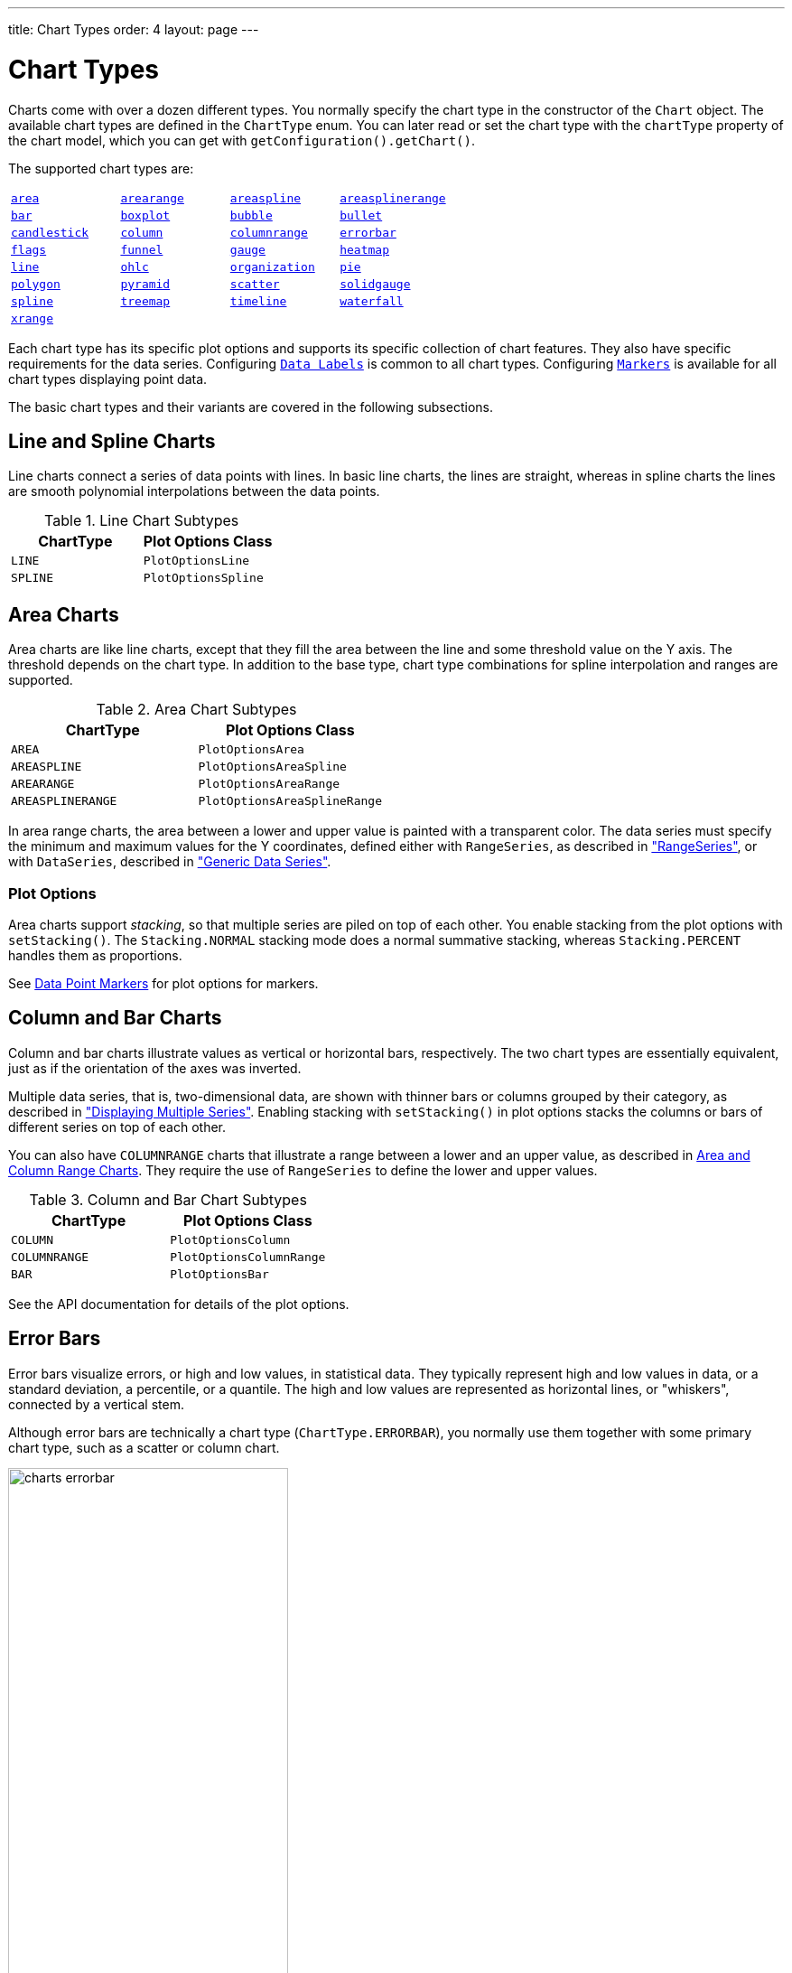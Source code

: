 ---
title: Chart Types
order: 4
layout: page
---

[[charts.charttypes]]
= Chart Types

Charts come with over a dozen different types.
You normally specify the chart type in the constructor of the [classname]`Chart` object.
The available chart types are defined in the [classname]`ChartType` enum.
You can later read or set the chart type with the [literal]`++chartType++` property of the chart model, which you can get with [methodname]`getConfiguration().getChart()`.

The supported chart types are:

|===
|   <<charts.charttypes.area, `area`>> |   <<charts.charttypes.rangecharts, `arearange`>> |   <<charts.charttypes.area, `areaspline`>> |   <<charts.charttypes.rangecharts, `areasplinerange`>>
|   <<charts.charttypes.columnbar, `bar`>>
|   <<charts.charttypes.boxplot, `boxplot`>>
|   <<charts.charttypes.bubble, `bubble`>>
|   <<charts.charttypes.bullet, `bullet`>>
|   <<charts.charttypes.ohlc, `candlestick`>>
|   <<charts.charttypes.columnbar, `column`>>
|   <<charts.charttypes.rangecharts, `columnrange`>>
|   <<charts.charttypes.errorbar, `errorbar`>>
|   <<charts.charttypes.flags, `flags`>>
|   <<charts.charttypes.funnel, `funnel`>>
|   <<charts.charttypes.gauge, `gauge`>>
|   <<charts.charttypes.heatmap, `heatmap`>>
|   <<charts.charttypes.line, `line`>>
|   <<charts.charttypes.ohlc, `ohlc`>>
|   <<charts.charttypes.organization, `organization`>>
|   <<charts.charttypes.pie, `pie`>>
|   <<charts.charttypes.polygon, `polygon`>>
|   <<charts.charttypes.funnel, `pyramid`>>
|   <<charts.charttypes.scatter, `scatter`>>
|   <<charts.charttypes.solidgauge, `solidgauge`>>
|   <<charts.charttypes.line, `spline`>>
|   <<charts.charttypes.treemap, `treemap`>>
|   <<charts.charttypes.timeline, `timeline`>>
|   <<charts.charttypes.waterfall, `waterfall`>>
|   <<charts.charttypes.xrange, `xrange`>>
|
|
|
|===

Each chart type has its specific plot options and supports its specific collection of chart features.
They also have specific requirements for the data series.
Configuring <<charts.charttypes.datalabels, `Data Labels`>> is common to all chart types.
Configuring <<charts.charttypes.markers, `Markers`>> is available for all chart types displaying point data.

The basic chart types and their variants are covered in the following subsections.

[[charts.charttypes.line]]
== Line and Spline Charts

Line charts connect a series of data points with lines.
In basic line charts, the lines are straight, whereas in spline charts the lines are smooth polynomial interpolations between the data points.

[[table.charttypes.line.subtypes]]
.Line Chart Subtypes
[options="header"]
|===============
|ChartType|Plot Options Class
|[parameter]`LINE`|[classname]`PlotOptionsLine`
|[parameter]`SPLINE`|[classname]`PlotOptionsSpline`

|===============

[[charts.charttypes.area]]
== Area Charts

Area charts are like line charts, except that they fill the area between the line and some threshold value on the Y axis.
The threshold depends on the chart type.
In addition to the base type, chart type combinations for spline interpolation and ranges are supported.

[[table.charttypes.area.subtypes]]
.Area Chart Subtypes
[options="header"]
|===============
|ChartType|Plot Options Class
|[parameter]`AREA`|[classname]`PlotOptionsArea`
|[parameter]`AREASPLINE`|[classname]`PlotOptionsAreaSpline`
|[parameter]`AREARANGE`|[classname]`PlotOptionsAreaRange`
|[parameter]`AREASPLINERANGE`|[classname]`PlotOptionsAreaSplineRange`

|===============



In area range charts, the area between a lower and upper value is painted with a transparent color.
The data series must specify the minimum and maximum values for the Y coordinates, defined either with [classname]`RangeSeries`, as described in <<data#charts.data.rangeseries,"RangeSeries">>, or with [classname]`DataSeries`, described in <<data#charts.data.dataseries,"Generic Data Series">>.

[[charts.charttypes.area.plotoptions]]
=== Plot Options

Area charts support __stacking__, so that multiple series are piled on top of each other.
You enable stacking from the plot options with [methodname]`setStacking()`.
The [parameter]`Stacking.NORMAL` stacking mode does a normal summative stacking, whereas [parameter]`Stacking.PERCENT` handles them as proportions.

See <<charts.charttypes.markers>> for plot options for markers.



[[charts.charttypes.columnbar]]
== Column and Bar Charts

Column and bar charts illustrate values as vertical or horizontal bars, respectively.
The two chart types are essentially equivalent, just as if the orientation of the axes was inverted.

Multiple data series, that is, two-dimensional data, are shown with thinner bars or columns grouped by their category, as described in <<basic-use#charts.basic-use.two-dimensional,"Displaying Multiple Series">>.
Enabling stacking with [methodname]`setStacking()` in plot options stacks the columns or bars of different series on top of each other.

You can also have [parameter]`COLUMNRANGE` charts that illustrate a range between a lower and an upper value, as described in <<charts.charttypes.rangecharts>>.
They require the use of [classname]`RangeSeries` to define the lower and upper values.

[[table.charttypes.columnbar.subtypes]]
.Column and Bar Chart Subtypes
[options="header"]
|===============
|ChartType|Plot Options Class
|[parameter]`COLUMN`|[classname]`PlotOptionsColumn`
|[parameter]`COLUMNRANGE`|[classname]`PlotOptionsColumnRange`
|[parameter]`BAR`|[classname]`PlotOptionsBar`

|===============



See the API documentation for details of the plot options.


[[charts.charttypes.errorbar]]
== Error Bars

Error bars visualize errors, or high and low values, in statistical data.
They typically represent high and low values in data, or a standard deviation, a percentile, or a quantile.
The high and low values are represented as horizontal lines, or "whiskers", connected by a vertical stem.

Although error bars are technically a chart type ([literal]`++ChartType.ERRORBAR++`), you normally use them together with some primary chart type, such as a scatter or column chart.

[[figure.charts.charttypes.errorbar]]
.Error Bars in a Scatter Chart
image::img/charts-errorbar.png[width="60%"]

To display the error bars for data points, you need to have a separate data series for the low and high values.
The data series needs to use the [classname]`PlotOptionsErrorBar` plot options type.

[source,java]
----
// Create a chart of some primary type
Chart chart = new Chart(ChartType.SCATTER);

// Modify the default configuration a bit
Configuration conf = chart.getConfiguration();
conf.setTitle("Average Temperatures in Turku");
conf.getLegend().setEnabled(false);

// The primary data series
ListSeries averages = new ListSeries(
    -6, -6.5, -4, 3, 9, 14, 17, 16, 11, 6, 2, -2.5);

// Error bar data series with low and high values
DataSeries errors = new DataSeries();
errors.add(new DataSeriesItem(0,  -9, -3));
errors.add(new DataSeriesItem(1, -10, -3));
errors.add(new DataSeriesItem(2,  -8,  1));
...

// Need to be used for series to be recognized as error bar
PlotOptionsErrorbar barOptions = new PlotOptionsErrorbar();
errors.setPlotOptions(barOptions);

// The errors should be drawn lower
conf.addSeries(errors);
conf.addSeries(averages);
----

Note that you should add the error bar series first, to have it rendered lower
in the chart.

[[charts.charttypes.errorbar.plotoptions]]
=== Plot Options

Plot options for error bar charts have type [classname]`PlotOptionsErrorBar`.
See the API documentation for details of the plot options.

NOTE: Although most <<css-styling#css.styling,visual styles are defined in CSS>>, some options, such as [parameter]`whiskerLength`, are set through the Java API.

[[charts.charttypes.boxplot]]
== Box Plot Charts

Box plot charts display the distribution of statistical variables.
A data point has a median, represented with a horizontal line, upper and lower quartiles, represented by a box, and a low and high value, represented with T-shaped "whiskers".
The exact semantics of the box symbols are up to you.

Box plot chart is closely related to the error bar chart described in <<charts.charttypes.errorbar>>, sharing the box and whisker elements.

[[figure.charts.charttypes.boxplot]]
.Box Plot Chart
image::img/charts-boxplot.png[width="60%"]

The chart type for box plot charts is [literal]`++ChartType.BOXPLOT++`.
You normally have just one data series, so it is meaningful to disable the legend.

[source,java]
----
Chart chart = new Chart(ChartType.BOXPLOT);

// Modify the default configuration a bit
Configuration conf = chart.getConfiguration();
conf.setTitle("Orienteering Split Times");
conf.getLegend().setEnabled(false);
----

[[charts.charttypes.boxplot.plotoptions]]
=== Plot Options

The plot options for box plots have type [classname]`PlotOptionsBoxPlot`, which extends the slightly more generic [classname]`PlotOptionsErrorBar`.

For example:

[source,java]
----
// Set median line color and thickness
PlotOptionsBoxplot plotOptions = new PlotOptionsBoxplot();
plotOptions.setWhiskerLength("80%");
conf.setPlotOptions(plotOptions);
----


[[charts.charttypes.boxplot.datamodel]]
=== Data Model

As the data points in box plots have five different values instead of the usual one, they require you to use a special [classname]`BoxPlotItem`.
You can give the different values with the setters, or all at once in the constructor.

[source,java]
----
// Orienteering control point times for runners
double data[][] = orienteeringdata();

DataSeries series = new DataSeries();
for (double cpointtimes[]: data) {
    StatAnalysis analysis = new StatAnalysis(cpointtimes);
    series.add(new BoxPlotItem(analysis.low(),
                               analysis.firstQuartile(),
                               analysis.median(),
                               analysis.thirdQuartile(),
                               analysis.high()));
}
conf.setSeries(series);
----


[[charts.charttypes.scatter]]
== Scatter Charts

Scatter charts display a set of unconnected data points.
The name refers to freely given X and Y coordinates, so the [classname]`DataSeries` or [classname]`DataProviderSeries` are usually the most meaningful data series types for scatter charts.

[[figure.charts.charttypes.scatter]]
.Scatter Chart
image::img/charts-scatter.png[]

The chart type of a scatter chart is [parameter]`ChartType.SCATTER`.
Its options can be configured in a [classname]`PlotOptionsScatter` object, although it does not have any chart-type-specific options.

[source,java]
----
Chart chart = new Chart(ChartType.SCATTER);

// Modify the default configuration a bit
Configuration conf = chart.getConfiguration();
conf.setTitle("Random Sphere");
conf.getLegend().setEnabled(false); // Disable legend
conf.getxAxis().setTitle("X");
conf.getyAxis().setTitle("Y");
conf.getxAxis().setMax(1);
conf.getxAxis().setMin(-1);
conf.getyAxis().setMax(1);
conf.getyAxis().setMin(-1);

PlotOptionsScatter options = new PlotOptionsScatter();
// ... Give overall plot options here ...
conf.setPlotOptions(options);

DataSeries series = new DataSeries();
for (int i=0; i<300; i++) {
    double lng = Math.random() * 2 * Math.PI;
    double lat = Math.random() * Math.PI - Math.PI/2;
    double x   = Math.cos(lat) * Math.sin(lng);
    double y   = Math.sin(lat);

    DataSeriesItem point = new DataSeriesItem(x,y);
    series.add(point);
}
conf.addSeries(series);
----

The result is shown in <<figure.charts.charttypes.scatter>>.

[[charts.charttypes.bubble]]
== Bubble Charts

Bubble charts are a special type of scatter chart for representing three-dimensional data points with different point sizes.
We demonstrated using scatter charts for the same purpose in <<charts.charttypes.scatter>>, but bubble charts make it easier to define the size of a point by its third (Z) dimension, instead of the radius property.
The bubble size is scaled automatically, just as for other dimensions.
The default point style is also more bubbly.

[[figure.charts.charttypes.bubble]]
.Bubble Chart
image::img/charts-bubble.png[width="60%"]

The chart type of a bubble chart is [parameter]`ChartType.BUBBLE`.
Its options can be configured in a [classname]`PlotOptionsBubble` object, which has a single, chart-specific property, [parameter]`displayNegative`, which controls whether bubbles with negative values are displayed at all.
More typically, you want to configure the bubble [parameter]`marker`.
The bubble tooltip is configured in the basic configuration.
The Z coordinate value is available in the formatter JavaScript with the [literal]`++this.point.z++` reference.

The bubble radius is scaled linearly between a minimum and maximum radius.
If you would rather scale by the area of the bubble, you can approximate this by taking the square root of the Z values.

ifdef::web[]
[source,java]
----
// Create a bubble chart
Chart chart = new Chart(ChartType.BUBBLE);

// Modify the default configuration a bit
Configuration conf = chart.getConfiguration();
conf.setTitle("Sugar and fat intake per country");
conf.setSubTitle("Source: <a href=\"http://www.euromonitor.com/\">Euromonitor</a> and <a href=\"https://data.oecd.org/\">OECD</a>");
conf.getLegend().setEnabled(false); // Disable legend
conf.getTooltip().setHeaderFormat("{point.country}");
conf.getTooltip().setPointFormat("Obesity (adults): {point.z}%");

PlotOptionsBubble plotOptions = new PlotOptionsBubble();
DataLabels chartLabels = new DataLabels();
chartLabels.setEnabled(true);
chartLabels.setFormat("{point.name}");
plotOptions.setDataLabels(chartLabels);
conf.setPlotOptions(plotOptions);

public static class MyDataSeriesItem extends DataSeriesItem3d {
  private String country;

  public MyDataSeriesItem(Number x, Number y, Number z, String name, String country) {
    super(x, y, z);
    setName(name);
    this.country = country;
  }

  public String getCountry() {
    return country;
  }
}

DataSeries series = new DataSeries("Countries");
series.add(new MyDataSeriesItem(95.0, 95.0, 13.8, "BE", "Belgium"));
series.add(new MyDataSeriesItem(86.5, 102.9, 14.7, "DE", "Germany"));
series.add(new MyDataSeriesItem(80.8, 91.5, 15.8, "FI", "Finland"));
...

conf.addSeries(series);

// Set the category labels on the axis correspondingly
XAxis xaxis = new XAxis();
xaxis.setTitle("Daily fat intake");
xaxis.getLabels().setFormat("{value} gr");
PlotLine xPlotLine = new PlotLine();
xPlotLine.setValue(65);
Label xLabel = new Label("Safe fat intake 65g/day");
xLabel.setRotation(0);
xLabel.setY(15);
xPlotLine.setLabel(xLabel);
xaxis.setPlotLines(xPlotLine);
conf.addxAxis(xaxis);

// Set the Y axis title
YAxis yaxis = new YAxis();
yaxis.setMax(160);
yaxis.setTitle("Daily sugar intake");
yaxis.getLabels().setFormat("{value} gr");
yaxis.setStartOnTick(false);
yaxis.setEndOnTick(false);
PlotLine yPlotLine = new PlotLine();
yPlotLine.setValue(50);
Label yLabel = new Label("Safe sugar intake 50g/day");
yLabel.setX(-10);
yLabel.setAlign(HorizontalAlign.RIGHT);
yPlotLine.setLabel(yLabel);
yaxis.setPlotLines(yPlotLine);
conf.addyAxis(yaxis);
----
endif::web[]


[[charts.charttypes.bullet]]
== Bullet Charts

Bullet charts display a value and a target value.
They require the use of [classname]`DataSeriesItemBullet`.

<<figure.charts.charttypes.bullet>> shows a configured bullet chart.

[[figure.charts.charttypes.bullet]]
.Bullet Chart
image::img/charts-bullet.png[width="60%"]

The chart type of a bullet chart is [parameter]`ChartType.BULLET`.
Its options can be configured in a [classname]`PlotOptionsBullet` object.

ifdef::web[]
[source,java]
----
// Create a bullet chart
Chart chart = new Chart(ChartType.BULLET);
chart.setHeight("115px");

// Modify the default configuration
Configuration conf = chart.getConfiguration();
conf.setTitle("2020 YTD");
conf.getChart().setInverted(true);
conf.getLegend().setEnabled(false);
conf.getTooltip().setPointFormat(
        "<b>{point.y}</b> (with target at {point.target})");

// Add data
PlotOptionsBullet options = new PlotOptionsBullet();
options.setPointPadding(0.25);
options.setBorderWidth(0);
options.setColor(SolidColor.BLACK);
options.getTargetOptions().setWidth("200%");
DataSeries series = new DataSeries();
series.add(new DataSeriesItemBullet(275, 250));
series.setPlotOptions(options);
conf.addSeries(series);

// Configure the axes
YAxis yAxis = conf.getyAxis();
yAxis.setGridLineWidth(0);
yAxis.setTitle("");
yAxis.addPlotBand(new PlotBand(0, 150, new SolidColor("#666666")));
yAxis.addPlotBand(new PlotBand(150, 225, new SolidColor("#999999")));
yAxis.addPlotBand(new PlotBand(225, 9e9, new SolidColor("#bbbbbb")));
conf.getxAxis().addCategory(
        "<span style=\"font-size: 13px; font-weight: bold;\">Revenue</span><br/>U.S. $ (1,000s)");

----
endif::web[]


[[charts.charttypes.organization]]
== Organization Charts

Organization charts are used to visualize parent/child relationships between nodes.
They require the use of [classname]`NodeSeries` to add nodes and the hierarchical links between them.

The organization chart is enabled with [parameter]`ChartType.ORGANIZATION` and you can make type-specific settings in the [classname]`PlotOptionsOrganization` object, as described later.

[source,java]
----
Chart chart = new Chart(ChartType.ORGANIZATION);
Configuration conf = chart.getConfiguration();
conf.getChart().setInverted(true);
conf.getChart().setHeight("500px");
conf.getTooltip().setOutside(true);
conf.setTitle("Acme organization chart");
...
----

<<figure.charts.charttypes.organization>> shows a configured organization chart.

[[figure.charts.charttypes.organization]]
.Organization Chart
image::img/charts-organization.png[width="60%"]

[[charts.charttypes.organization.plotoptions]]
=== Plot Options

The chart-specific options of an organization chart are configured with a [classname]`PlotOptionsOrganization`.

[source,java]
----
PlotOptionsOrganization plotOptions = new PlotOptionsOrganization();
plotOptions.setColorByPoint(false);
plotOptions.setColor(new SolidColor("#007ad0"));

//Special color for first level
Level level0 = new Level();
level0.setLevel(0);
level0.setColor(new SolidColor("#99AED3"));
plotOptions.addLevel(level0);
conf.setPlotOptions(plotOptions);
----

Colors can be defined for all the nodes in the chart, for each level or individually in each node, as described later.

[[charts.charttypes.organization.data]]
=== Data Model

In order to visualize the nodes and the hierarchy between them, you need to create a [classname]`NodeSeries`, create all the [classname]`Node` instances, then add them as [classname]`NodeSeriesItem`.

[classname]`NodeSeries` provides a method [methodname]`NodeSeries.add(nodeFrom, nodeTo)` that adds the node to the list and adds a link between `nodeFrom` and `nodeTo`.

[source,java]
----
NodeSeries series = new NodeSeries();
series.setName("Acme");
Node acme = new Node("Acme");
Node headOffice = new Node("Head Office");
Node labs = new Node("Labs");
Node coyoteBuilding = new Node("Coyote Building");
Node roadRunnerBuilding = new Node("Road Runner Building");
Node sales = new Node("Sales");
Node marketing = new Node("Marketing");
Node accounting = new Node("Accounting");
Node administration = new Node("Administration");
Node mdsOffice = new Node("MD's Office");

Node josephMiler = new Node("Joseph Miler");
josephMiler.setTitle("Head of Sales");
josephMiler.setLayout(NodeLayout.HANGING);

Node erikPerez = new Node("Erik Perez");
erikPerez.setTitle("Head of Marketing");
erikPerez.setLayout(NodeLayout.HANGING);

Node emilyFox = new Node("Emily Fox");
emilyFox.setTitle("Head of Accounting");

Node ewanHerbert = new Node("Ewan Herbert");
ewanHerbert.setTitle("Head of Admin");
ewanHerbert.setLayout(NodeLayout.HANGING);

Node kateKirby = new Node("Kate Kirby");
Node vaughnWhiting = new Node("Vaughn Whiting");
Node lisaWarner = new Node("Lisa Warner");
Node mollyDodd = new Node("Molly Dodd");
Node natashaKelly = new Node("Natasha Kelly");

//Set color for a specific Node
Node managingDirector = new Node("Sally Brown", "Sally Brown",
        "Managing Director");
managingDirector.setColor(new SolidColor("#E4B651"));

series.add(acme, headOffice);
series.add(acme, labs);
series.add(headOffice, coyoteBuilding);
series.add(headOffice, roadRunnerBuilding);
series.add(coyoteBuilding, sales);
series.add(coyoteBuilding, marketing);
series.add(coyoteBuilding, accounting);
series.add(roadRunnerBuilding, administration);
series.add(roadRunnerBuilding, mdsOffice);
series.add(sales, josephMiler);
series.add(marketing, erikPerez);
series.add(accounting, emilyFox);
series.add(administration, ewanHerbert);
series.add(josephMiler, kateKirby);
series.add(josephMiler, vaughnWhiting);
series.add(erikPerez, lisaWarner);
series.add(ewanHerbert, mollyDodd);
series.add(ewanHerbert, natashaKelly);
series.add(mdsOffice, managingDirector);
conf.addSeries(series);
----

[[charts.charttypes.pie]]
== Pie Charts

A pie chart illustrates data values as sectors whose size is proportional to the sum of all the values.
A pie chart is enabled with [parameter]`ChartType.PIE`.
You can make type-specific settings in the [classname]`PlotOptionsPie` object, as described later.

[source,java]
----
Chart chart = new Chart(ChartType.PIE);
Configuration conf = chart.getConfiguration();
...
----

<<figure.charts.charttypes.pie>> shows a configured pie chart.

[[figure.charts.charttypes.pie]]
.Pie Chart
image::img/charts-pie.png[width="60%"]

[[charts.charttypes.pie.plotoptions]]
=== Plot Options

The chart-specific options of a pie chart are configured with a [classname]`PlotOptionsPie`.

[source,java]
----
PlotOptionsPie options = new PlotOptionsPie();
options.setInnerSize("0");
options.setSize("75%");  // Default
options.setCenter("50%", "50%"); // Default
conf.setPlotOptions(options);
----

[parameter]`innerSize`:: A pie with an inner size greater than zero is a "doughnut".
The inner size can be expressed either as number of pixels or as a relative percentage of the chart area by means of a string (such as "60%").
See the later section on doughnuts.
[parameter]`size`:: The size of the pie can be expressed as either a number of pixels or a relative percentage of the chart area by means of a string (such as "80%").
The default size is 75%, to leave space for the labels.
[parameter]`center`:: The X and Y coordinates of the center of the pie can be expressed as either numbers of pixels or a relative percentage of the chart sizes by means of a string.
The default is "50%", "50%".

[[charts.charttypes.pie.data]]
=== Data Model

The labels for the pie sectors are determined from the labels of the data points.
[classname]`DataSeries` or [classname]`ContainerSeries`, which allow
the data points to be labeled, should be used for pie charts.

[source,java]
----
DataSeries series = new DataSeries();
series.add(new DataSeriesItem("Mercury", 4900));
series.add(new DataSeriesItem("Venus", 12100));
...
conf.addSeries(series);
----

If a data point, as defined as a [classname]`DataSeriesItem` in a [classname]`DataSeries`, has the __sliced__ property enabled, it is shown as slightly cut away from the pie.

[source,java]
----
// Slice one sector out
DataSeriesItem earth = new DataSeriesItem("Earth", 12800);
earth.setSliced(true);
series.add(earth);
----


[[charts.charttypes.pie.donut]]
=== Doughnut Charts

Setting the [parameter]`innerSize` of the plot options of a pie chart to a value larger than zero results in an empty hole at the center of the pie.

[source,java]
----
PlotOptionsPie options = new PlotOptionsPie();
options.setInnerSize("60%");
conf.setPlotOptions(options);
----

Because you can also set the plot options for each data series, you can put two pie charts on top of each other, with the smaller one fitted in the "hole" of the doughnut.
This way, you can make pie charts with more details on the outer rim, as shown in the following example:

[source,java]
----
// The inner pie
DataSeries innerSeries = new DataSeries();
innerSeries.setName("Browsers");
PlotOptionsPie innerPieOptions = new PlotOptionsPie();
innerPieOptions.setSize("60%");
innerSeries.setPlotOptions(innerPieOptions);
...

DataSeries outerSeries = new DataSeries();
outerSeries.setName("Versions");
PlotOptionsPie outerSeriesOptions = new PlotOptionsPie();
outerSeriesOptions.setInnerSize("60%");
outerSeries.setPlotOptions(outerSeriesOptions);
...
----

The result is illustrated in <<figure.charts.charttypes.pie.donut>>.

[[figure.charts.charttypes.pie.donut]]
.Overlaid Pie and Doughnut Chart
image::img/charts-donut.png[width="60%"]



[[charts.charttypes.gauge]]
== Gauges

A gauge is a one-dimensional chart with a circular Y-axis, with a rotating pointer that points to a value on the axis.
A gauge can, in fact, have multiple Y-axes to display multiple scales.

A _solid gauge_ is like a regular gauge, except that a solid-color arc is used to indicate the current value, instead of a pointer.
The color of the indicator arc can be configured to change according to color stops.

NOTE: Gauge and solid gauge series should not be combined with series of other types.

NOTE: A bar series inverts the entire chart; combine with care.

Consider the following gauge:

[source,java]
----
Chart chart = new Chart(ChartType.GAUGE);
----

With the settings shown in the following sections, it will be displayed as in
<<figure.charts.charttypes.gauge>>.

[[figure.charts.charttypes.gauge]]
.A Gauge
image::img/charts-gauge.png[width="40%"]

[[charts.charttypes.gauge.conf]]
=== Gauge Configuration

The start and end angles of the gauge can be configured in the [classname]`Pane` object of the chart configuration.
The angles can be given as -360 to 360 degrees, with 0 at the top of the circle.

[source,java]
----
Configuration conf = chart.getConfiguration();
conf.setTitle("Speedometer");
conf.getPane().setStartAngle(-135);
conf.getPane().setEndAngle(135);
----


[[charts.charttypes.gauge.axis]]
=== Axis Configuration

A gauge has only a Y-axis.
You need to provide both a minimum and a maximum value for this.

[source,java]
----
YAxis yaxis = new YAxis();
yaxis.setTitle("km/h");

// The limits are mandatory
yaxis.setMin(0);
yaxis.setMax(100);

// Other configuration
yaxis.getLabels().setStep(1);
yaxis.setTickInterval(10);
yaxis.setTickLength(10);
yaxis.setTickWidth(1);
yaxis.setMinorTickInterval("1");
yaxis.setMinorTickLength(5);
yaxis.setMinorTickWidth(1);

PlotBand green = new PlotBand(0, 60, null);
green.setClassName("green");

PlotBand yellow = new PlotBand(60, 80, null);
yellow.setClassName("yellow");

PlotBand red = new PlotBand(80, 100, null);
red.setClassName("red");

yaxis.setPlotBands(green, yellow, red);

conf.addyAxis(yaxis);
----

You can make all kinds of other configuration settings to the axis.
See the API documentation for all the available parameters.


[[charts.charttypes.gauge.data]]
=== Setting and Updating Gauge Data

A gauge displays only a single value, which you can define as a data series of length 1, for example as follows:

[source,java]
----
ListSeries series = new ListSeries("Speed", 80);
conf.addSeries(series);
----

Gauges are especially meaningful for displaying changing values.
You can use the [methodname]`updatePoint()` method in the data series to update the single value.

[source,java]
----
final TextField tf = new TextField("Enter a new value");
layout.add(tf);

Button update = new Button("Update", (e) -> {
    Integer newValue = new Integer(tf.getValue());
    series.updatePoint(0, newValue);
});
layout.add(update);
----



[[charts.charttypes.solidgauge]]
== Solid Gauges

A solid gauge is much like a regular gauge, described previously &ndash; a one-dimensional chart with a circular Y-axis.
However, instead of a rotating pointer, the value is indicated by a rotating arc with a solid color.
The color of the indicator arc can be configured to change according to the value, using color stops.

Consider the following gauge:

[source,java]
----
Chart chart = new Chart(ChartType.SOLIDGAUGE);
----

With the settings shown in the following sections, it will be displayed as in
<<figure.charts.charttypes.solidgauge>>.

[[figure.charts.charttypes.solidgauge]]
.A Solid Gauge
image::img/charts-solidgauge.png[width="40%"]

Although solid gauge is much like a regular gauge, the configuration differs.

[[charts.charttypes.solidgauge.conf]]
=== Configuration

The solid gauge must be configured in the drawing [classname]`Pane` of the chart configuration.
The gauge arc spans an angle which is specified as -360 to 360 degrees, with 0 degrees at the top of the arc.
Typically, a semi-arc is used, where you use -90 and 90 for the angles, and move the center lower than you would have with a full circle.
You can also adjust the size of the gauge pane; enlarging it allows better positioning of the tick labels.

[source,java]
----
Configuration conf = chart.getConfiguration();
conf.setTitle("Solid Gauge");

Pane pane = conf.getPane();
pane.setSize("125%");           // For positioning tick labels
pane.setCenter("50%", "70%"); // Move center lower
pane.setStartAngle(-90);        // Make semi-circle
pane.setEndAngle(90);           // Make semi-circle
----

The shape of the gauge display is defined as the background of the pane.
As a minimum, you need to set the shape as either " [literal]`++arc++`" or "
[literal]`++solid++`".
You also typically want to set background color and inner and outer radius.

[source,java]
----
Background bkg = new Background();
bkg.setInnerRadius("60%");  // To make it an arc and not circle
bkg.setOuterRadius("100%"); // Default - not necessary
bkg.setShape(BackgroundShape.ARC);        // solid or arc
pane.setBackground(bkg);
----


[[charts.charttypes.solidgauge.axis]]
=== Axis Configuration

A gauge has only a Y-axis.
You must define the value range ( __min__ and __max__).

[source,java]
----
YAxis yaxis = new YAxis();
yaxis.setTitle("Pressure GPa");
yaxis.getTitle().setY(-80); // Move 70 px upwards from center

// The limits are mandatory
yaxis.setMin(0);
yaxis.setMax(200);

// Configure ticks and labels
yaxis.setTickInterval(100);  // At 0, 100, and 200
yaxis.getLabels().setY(-16); // Move 16 px upwards
yaxis.setGridLineWidth(0); // Disable grid
----

Calling [methodname]`yaxis.getLabels().setRotationPerpendicular()` makes gauge labels rotate perpendicular to the center.

You can make all kinds of other configuration settings on the axis.
See the API documentation for all the available parameters.


[[charts.charttypes.solidgauge.plotoptions]]
=== Plot Options

Solid gauges do not currently have any chart-type-specific plot options.
See <<configuration#charts.configuration.plotoptions,"Plot Options">> for common options.

[source,java]
----
PlotOptionsSolidgauge options = new PlotOptionsSolidgauge();

// Move the value display box at the center a bit higher
Labels dataLabels = new Labels();
dataLabels.setY(-20);
options.setDataLabels(dataLabels);

conf.setPlotOptions(options);
----


[[charts.charttypes.solidgauge.data]]
=== Setting and Updating Gauge Data

A gauge displays only a single value, which you can define as a data series of
length 1, as in the following example:

[source,java]
----
ListSeries series = new ListSeries("Pressure MPa", 80);
conf.addSeries(series);
----

Gauges are especially meaningful for displaying changing values.
You can use the [methodname]`updatePoint()` method in the data series to update the single value.

[source,java]
----
final TextField tf = new TextField("Enter a new value");
layout.add(tf);

Button update = new Button("Update", (e) -> {
    Integer newValue = new Integer(tf.getValue());
    series.updatePoint(0, newValue);
});
layout.add(update);
----

[[charts.charttypes.rangecharts]]
== Area and Column Range Charts

Ranged charts display an area or column between a minimum and maximum value, instead of a single data point.
They require the use of [classname]`RangeSeries`, as described in <<data#charts.data.rangeseries,"Range Series">>.
An area range is created with the [parameter]`AREARANGE` chart type, and a column range with the [parameter]`COLUMNRANGE` chart type.

Consider the following example:

[source,java]
----
Chart chart = new Chart(ChartType.AREARANGE);

// Modify the default configuration a bit
Configuration conf = chart.getConfiguration();
conf.setTitle("Extreme Temperature Range in Finland");
...

// Create the range series
// Source: http://ilmatieteenlaitos.fi/lampotilaennatyksia
RangeSeries series = new RangeSeries("Temperature Extremes",
    new Double[]{-51.5,10.9},
    new Double[]{-49.0,11.8},
    ...
    new Double[]{-47.0,10.8});//
conf.addSeries(series);
----

The resulting chart, and the same chart with a column range, are shown in <<figure.charts.charttypes.rangecharts>>.

[[figure.charts.charttypes.rangecharts]]
.Area and Column Range Chart
image::img/charts-arearange.png[width="80%"]


[[charts.charttypes.polar]]
== Polar, Wind Rose, and Spiderweb Charts

Most chart types having two axes can be displayed in _polar_ coordinates, where the X axis is curved on a circle and the Y axis from the center of the circle to its rim.
Polar chart is not a chart type in itself, but can be enabled for most chart types with [methodname]`setPolar(true)` in the chart model parameters.
So all chart-type-specific features are usable with polar charts.

Charts allow many sorts of typical polar chart types, such as _wind rose_, a polar column graph, or _spiderweb_, a polar chart with categorical data and a more polygonal visual style.

[source,java]
----
// Create a chart of some type
Chart chart = new Chart(ChartType.LINE);

// Enable the polar projection
Configuration conf = chart.getConfiguration();
conf.getChart().setPolar(true);
----

You need to define the sector of the polar projection with a [classname]`Pane` object in the configuration.
The sector is defined as degrees from the north direction.
You also need to define the value range for the X axis with [methodname]`setMin()` and [methodname]`setMax()`.

[source,java]
----
// Define the sector of the polar projection
Pane pane = new Pane(0, 360); // Full circle
conf.addPane(pane);

// Define the X axis and set its value range
XAxis axis = new XAxis();
axis.setMin(0);
axis.setMax(360);
----

The polar and spiderweb charts are illustrated in <<figure.charts.charttypes.polar>>.

[[figure.charts.charttypes.polar]]
.Wind Rose and Spiderweb Charts
image::img/charts-polarspiderweb.png[width="80%"]

[[charts.charttypes.polar.spiderweb]]
=== Spiderweb Charts

A _spiderweb_ chart is a commonly used visual style of a polar chart with a polygonal shape rather than a circle.
The data and the X axis should be categorical to make the polygonal interpolation meaningful.
The sector is assumed to be a full circle, so no angles for the pane need to be specified.

ifdef::web[Note the style settings made in the axis in the following example:]

ifdef::web[]
[source,java]
----
Chart chart = new Chart(ChartType.LINE);
...

// Modify the default configuration a bit
Configuration conf = chart.getConfiguration();
conf.getChart().setPolar(true);
...

// Create the range series
// Source: http://ilmatieteenlaitos.fi/lampotilaennatyksia
ListSeries series = new ListSeries("Temperature Extremes",
    10.9, 11.8, 17.5, 25.5, 31.0, 33.8,
    37.2, 33.8, 28.8, 19.4, 14.1, 10.8);
conf.addSeries(series);

// Set the category labels on the X axis correspondingly
XAxis xaxis = new XAxis();
xaxis.setCategories("Jan", "Feb", "Mar",
    "Apr", "May", "Jun", "Jul", "Aug", "Sep",
    "Oct", "Nov", "Dec");
xaxis.setTickmarkPlacement(TickmarkPlacement.ON);
xaxis.setLineWidth(0);
conf.addxAxis(xaxis);

// Configure the Y axis
YAxis yaxis = new YAxis();
yaxis.setGridLineInterpolation("polygon"); // Webby look
yaxis.setMin(0);
yaxis.setTickInterval(10);
yaxis.getLabels().setStep(1);
conf.addyAxis(yaxis);
----
endif::web[]



[[charts.charttypes.funnel]]
== Funnel and Pyramid Charts

Funnel and pyramid charts are typically used to visualize stages in a sales process, and for other purposes to visualize subsets of diminishing size.
A funnel or pyramid chart has layers much like a stacked column: in funnel, from top to bottom and, in pyramid, from bottom to top.
The top of the funnel has the width of the drawing area of the chart, and diminishes in size down to a funnel "neck" that continues as a column to the bottom.
A pyramid diminishes from bottom to top and does not have a neck.

[[figure.charts.charttypes.funnel]]
.Funnel and Pyramid Charts
image::img/charts-funnel.png[width="80%"]

Funnels have chart type [parameter]`FUNNEL`, pyramids have [parameter]`PYRAMID`.

The labels of the funnel blocks are by default placed on the right side of the blocks, together with a connector.
ifdef::web[]
See the following example.
[source,java]
----
Chart chart = new Chart(ChartType.FUNNEL);
chart.setWidth("500px");
chart.setHeight("350px");

// Modify the default configuration a bit
Configuration conf = chart.getConfiguration();
conf.setTitle("Monster Utilization");
conf.getLegend().setEnabled(false);

// Give more room for the labels
conf.getChart().setSpacingRight(120);

// Configure the funnel neck shape
PlotOptionsFunnel options = new PlotOptionsFunnel();
options.setNeckHeight(20, Sizeable.Unit.PERCENTAGE);
options.setNeckWidth(20, Sizeable.Unit.PERCENTAGE);

// Style the data labels
DataLabelsFunnel dataLabels = new DataLabelsFunnel();
dataLabels.setFormat("<b>{point.name}</b> ({point.y:,.0f})");
dataLabels.setSoftConnector(false);
dataLabels.setColor(SolidColor.BLACK);
options.setDataLabels(dataLabels);

conf.setPlotOptions(options);

// Create the range series
DataSeries series = new DataSeries();
series.add(new DataSeriesItem("Monsters Met", 340));
series.add(new DataSeriesItem("Engaged", 235));
series.add(new DataSeriesItem("Killed", 187));
series.add(new DataSeriesItem("Tinned", 70));
series.add(new DataSeriesItem("Eaten", 55));
conf.addSeries(series);
----
endif::web[]

ifdef::web[]
[[charts.charttypes.funnel.plotoptions]]
=== Plot Options

The funnel and pyramid options are configured with [classname]`PlotOptionsFunnel` and [classname]`PlotOptionsFunnel`, respectively.

In addition to common chart options, the chart types support the following shared options: [parameter]`width`, [parameter]`height`, [parameter]`depth`, [parameter]`allowPointSelect`, [parameter]`borderColor`, [parameter]`borderWidth`, [parameter]`center`, [parameter]`slicedOffset`, and [parameter]`visible`.
See <<configuration#charts.configuration.plotoptions,"Plot Options">> for detailed descriptions.

They have the following chart-type-specific properties:

[parameter]`neckHeight`or[parameter]`neckHeightPercentage` (only funnel):: Height of the neck part of the funnel, either as pixels or as a percentage of the entire funnel height.
[parameter]`neckWidth`or[parameter]`neckWidthPercentage` (only funnel):: Width of the neck part of the funnel, either as pixels or as percentage of the top of the funnel.
[parameter]`reversed`:: Whether the chart is inverted from the normal direction, diminishing from the top to bottom.
The default is _false_ for funnel and _true_ for pyramid.


endif::web[]


[[charts.charttypes.waterfall]]
== Waterfall Charts

Waterfall charts are used for visualizing level changes from an initial level to a final level through a number of changes in the level.
The changes are given as delta values, and you can have a number of intermediate totals, which are calculated automatically.

[[figure.charts.charttypes.waterfall]]
.Waterfall Charts
image::img/charts-waterfall.png[width="60%"]

Waterfall charts have chart type [literal]`++WATERFALL++`.

ifdef::web[For example:]

ifdef::web[]
[source,java]
----
Chart chart = new Chart(ChartType.WATERFALL);

DataSeries dataSeries = new DataSeries();

dataSeries.add(new DataSeriesItem("Start", 120000));
dataSeries.add(new DataSeriesItem("Product Revenue", 569000));
dataSeries.add(new DataSeriesItem("Service Revenue", 231000));
WaterFallSum positiveBalance = new WaterFallSum("Positive Balance");
positiveBalance.setIntermediate(true);
dataSeries.add(positiveBalance);

dataSeries.add(new DataSeriesItem("Fixed Costs", -342000));
dataSeries.add(new DataSeriesItem("Variable Costs", -233000));
WaterFallSum balance = new WaterFallSum("Balance");
dataSeries.add(balance);

PlotOptionsWaterfall opts = new PlotOptionsWaterfall();
DataLabels dataLabels = new DataLabels(true);
dataLabels.setVerticalAlign(VerticalAlign.TOP);
dataLabels.setY(-30);
dataLabels.setFormatter("function() { return this.y / 1000 + 'k'; }");
opts.setDataLabels(dataLabels);

dataSeries.setPlotOptions(opts);

Configuration configuration = chart.getConfiguration();
configuration.addSeries(dataSeries);
configuration.getxAxis().setType(AxisType.CATEGORY);
...
----
endif::web[]
Waterfall charts can be <<css-styling#css.styling,styled by CSS>> using the following classes: [literal]`.highcharts-waterfall-series`, [literal]`.highcharts-point`, [literal]`.highcharts-negative`, [literal]`.highcharts-sum`, [literal]`.highcharts-intermediate-sum`.

ifdef::web[]
The example continues in the following subsections.
endif::web[]

ifdef::web[]
[[charts.charttypes.waterfall.plotoptions]]
=== Plot Options

Waterfall charts have plot options type [classname]`PlotOptionsWaterfall`, which extends the more general options defined in [classname]`PlotOptionsColumn`.
It has the following chart type specific properties:

[parameter]`upColor`:: Color for positive values.
[parameter]`color`:: Default color for all points.
If [propertyname]`upColor` is defined, [propertyname]`color` is used only for negative values.

In the following, we define the colors, as well as the style and placement, of
the labels for the columns:

ifdef::web[]
[source,java]
----
// Define the colors
final Color balanceColor = SolidColor.BLACK;
final Color positiveColor = SolidColor.BLUE;
final Color negativeColor = SolidColor.RED;

// Configure the colors
PlotOptionsWaterfall options = new PlotOptionsWaterfall();
options.setUpColor(positiveColor);
options.setColor(negativeColor);

// Configure the labels
Labels labels = new Labels(true);
labels.setVerticalAlign(VerticalAlign.TOP);
labels.setY(-20);
labels.setFormatter("Math.floor(this.y/1000) + 'k'");
Style style = new Style();
style.setColor(SolidColor.BLACK);
style.setFontWeight(FontWeight.BOLD);
labels.setStyle(style);
options.setDataLabels(labels);
options.setPointPadding(0);
conf.setPlotOptions(options);
----
endif::web[]

endif::web[]

ifdef::web[]
[[charts.charttypes.waterfall.datamodel]]
=== Data Series

The data series for waterfall charts consist of changes (deltas) starting from an initial value and one or more cumulative sums.
There should be at least a final sum, and optionally intermediate sums.
The sums are represented as [classname]`WaterFallSum` data items, and no value is needed for them, as they are calculated automatically.
For intermediate sums, you should set the [parameter]`intermediate` property to [literal]`++true++`.

ifdef::web[]
[source,java]
----
// The data
DataSeries series = new DataSeries();

// The beginning balance
DataSeriesItem start = new DataSeriesItem("Start", 306503);
start.setColor(balanceColor);
series.add(start);

// Deltas
series.add(new DataSeriesItem("Predators", -3330));
series.add(new DataSeriesItem("Slaughter", -103332));
series.add(new DataSeriesItem("Reproduction", +104052));

WaterFallSum end = new WaterFallSum("End");
end.setColor(balanceColor);
end.setIntermediate(false); // Not intermediate (default)
series.add(end);

conf.addSeries(series);
----
endif::web[]

endif::web[]


[[charts.charttypes.timeline]]
== Timeline Charts

Timeline charts are used to visualize events on a time axis.
They require the use of [classname]`DataSeriesItemTimeline` to set an X value, together with name, label and description for the event.

A ready Timeline chart is shown in <<figure.charts.charttypes.timeline>>.

[[figure.charts.charttypes.timeline]]
.Timeline Chart
image::img/charts-timeline.png[width="60%"]

The chart type of a timeline chart is [parameter]`ChartType.TIMELINE`.
Its options can be configured in a [classname]`PlotOptionsTimeline` object.

ifdef::web[]
[source,java]
----
// Create a timeline chart
Chart chart = new Chart(ChartType.TIMELINE);

// Modify the default configuration
Configuration conf = chart.getConfiguration();
conf.setTitle("Timeline of Space Exploration");
conf.setSubTitle(
        "Info source: <a href=\"https://en.wikipedia.org/wiki/Timeline_of_space_exploration\">www.wikipedia.org</a>");
conf.getTooltip().setEnabled(true);

// Add data
DataSeries series = new DataSeries();
series.add(new DataSeriesItemTimeline(getInstant(1951, 6, 22),
        "First dogs in space", "First dogs in space",
        "Dezik and Tsygan were the first dogs to make a sub-orbital flight on 22 July 1951. Both dogs were recovered unharmed after travelling to a maximum altitude of 110 km."));
series.add(new DataSeriesItemTimeline(getInstant(1957, 10, 4),
        "First artificial satellite", "First artificial satellite",
        "Sputnik 1 was the first artificial Earth satellite. The Soviet Union launched it into an elliptical low Earth orbit on 4 October 1957, orbiting for three weeks before its batteries died, then silently for two more months before falling back into the atmosphere."));
series.add(new DataSeriesItemTimeline(getInstant(1959, 1, 4),
        "First artificial satellite to reach the Moon",
        "First artificial satellite to reach the Moon",
        "Luna 1 was the first artificial satellite to reach the Moon vicinity and first artificial satellite in heliocentric orbit."));
series.add(new DataSeriesItemTimeline(getInstant(1961, 4, 12),
        "First human spaceflight", "First human spaceflight",
        "Yuri Gagarin was a Soviet pilot and cosmonaut. He became the first human to journey into outer space when his Vostok spacecraft completed one orbit of the Earth on 12 April 1961."));
series.add(new DataSeriesItemTimeline(getInstant(1966, 2, 3),
        "First soft landing on the Moon",
        "First soft landing on the Moon",
        "Yuri Gagarin was a Soviet pilot and cosmonaut. He became the first human to journey into outer space when his Vostok spacecraft completed one orbit of the Earth on 12 April 1961."));
series.add(new DataSeriesItemTimeline(getInstant(1969, 7, 20),
        "First human on the Moon", "First human on the Moon",
        "Apollo 11 was the spaceflight that landed the first two people on the Moon. Commander Neil Armstrong and lunar module pilot Buzz Aldrin, both American, landed the Apollo Lunar Module Eagle on July 20, 1969, at 20:17 UTC."));
series.add(new DataSeriesItemTimeline(getInstant(1971, 4, 19),
        "First space station", "First space station",
        "Salyut 1 was the first space station of any kind, launched into low Earth orbit by the Soviet Union on April 19, 1971. The Salyut program followed this with five more successful launches out of seven more stations."));
series.add(new DataSeriesItemTimeline(getInstant(1971, 12, 2),
        "First soft Mars landing", "First soft Mars landing",
        "Mars 3 was an unmanned space probe of the Soviet Mars program which spanned the years between 1960 and 1973. Mars 3 was launched May 28, 1971, nine days after its twin spacecraft Mars 2. The probes were identical robotic spacecraft launched by Proton-K rockets with a Blok D upper stage, each consisting of an orbiter and an attached lander."));
series.add(new DataSeriesItemTimeline(getInstant(1976, 4, 17),
        "Closest flyby of the Sun", "Closest flyby of the Sun",
        "Helios-A and Helios-B (also known as Helios 1 and Helios 2) are a pair of probes launched into heliocentric orbit for the purpose of studying solar processes. A joint venture of West Germany's space agency DFVLR (70 percent share) and NASA (30 percent), the probes were launched from Cape Canaveral Air Force Station, Florida."));
series.add(new DataSeriesItemTimeline(getInstant(1978, 12, 4),
        "First orbital exploration of Venus",
        "First orbital exploration of Venus",
        "The Pioneer Venus Orbiter entered orbit around Venus on December 4, 1978, and performed observations to characterize the atmosphere and surface of Venus. It continued to transmit data until October 1992."));
series.add(new DataSeriesItemTimeline(getInstant(1986, 2, 19),
        "First inhabited space station",
        "First inhabited space station",
        "Mir was a space station that operated in low Earth orbit from 1986 to 2001, operated by the Soviet Union and later by Russia. Mir was the first modular space station and was assembled in orbit from 1986 to 1996. It had a greater mass than any previous spacecraft."));
series.add(new DataSeriesItemTimeline(getInstant(1989, 8, 8),
        "First astrometric satellite", "First astrometric satellite",
        "Hipparcos was a scientific satellite of the European Space Agency (ESA), launched in 1989 and operated until 1993. It was the first space experiment devoted to precision astrometry, the accurate measurement of the positions of celestial objects on the sky."));
series.add(new DataSeriesItemTimeline(getInstant(1998, 11, 20),
        "First multinational space station",
        "First multinational space station",
        "The International Space Station (ISS) is a space station, or a habitable artificial satellite, in low Earth orbit. Its first component was launched into orbit in 1998, with the first long-term residents arriving in November 2000.[7] It has been inhabited continuously since that date."));

PlotOptionsTimeline options = new PlotOptionsTimeline();
options.getMarker().setSymbol(MarkerSymbolEnum.CIRCLE);
DataLabels labels = options.getDataLabels();
labels.setAllowOverlap(false);
labels.setFormat(
        "<span style=\"color:{point.color}\">● </span><span style=\"font-weight: bold;\" > {point.x:%d %b %Y}</span><br/>{point.label}");
series.setPlotOptions(options);
conf.addSeries(series);

// Configure the axes
conf.getxAxis().setVisible(false);
conf.getxAxis().setType(AxisType.DATETIME);
conf.getyAxis().setVisible(false);

----
endif::web[]

ifdef::web[]
[source,java]
----
// Helper method to create an Instant from year, month and day
private Instant getInstant(int year, int month, int dayOfMonth) {
    return LocalDate.of(year, month, dayOfMonth).atStartOfDay().toInstant(ZoneOffset.UTC);
}
----
endif::web[]

[[charts.charttypes.xrange]]
== X-Range Charts

X-Range charts are used to visualize a range on the X axis.
They require the use of [classname]`DataSeriesItemXrange` to set an initial X value and a final X2 value.
Additionally, [propertyname]`partialFillAmount` can be set to indicate the percentage of the point to be filled.

A ready X-Range chart is shown in <<figure.charts.charttypes.xrange>>.

[[figure.charts.charttypes.xrange]]
.X-Range Chart
image::img/charts-xrange.png[width="60%"]

The chart type of an X-Range chart is [parameter]`ChartType.XRANGE`.
Its options can be configured in a [classname]`PlotOptionsXrange` object.

ifdef::web[]
[source,java]
----
// Create a xrange chart
Chart chart = new Chart(ChartType.XRANGE);

// Modify the default configuration
Configuration conf = chart.getConfiguration();
conf.setTitle("X-range");

// Add data
DataSeries series = new DataSeries();
series.setName("Project 1");
series.add(new DataSeriesItemXrange(getInstant(2014, 11, 21),
        getInstant(2014, 12, 2), 0, 0.25));
series.add(new DataSeriesItemXrange(getInstant(2014, 12, 2),
        getInstant(2014, 12, 5), 1));
series.add(new DataSeriesItemXrange(getInstant(2014, 12, 8),
        getInstant(2014, 12, 9), 2));
series.add(new DataSeriesItemXrange(getInstant(2014, 12, 9),
        getInstant(2014, 12, 19), 1));
series.add(new DataSeriesItemXrange(getInstant(2014, 12, 10),
        getInstant(2014, 12, 23), 2));
PlotOptionsXrange options = new PlotOptionsXrange();
options.setBorderColor(SolidColor.GRAY);
options.setPointWidth(20);
options.getDataLabels().setEnabled(true);
series.setPlotOptions(options);
conf.addSeries(series);

// Configure the axes
conf.getxAxis().setType(AxisType.DATETIME);
conf.getyAxis().setTitle("");
conf.getyAxis().setCategories("Prototyping", "Development", "Testing");
conf.getyAxis().setReversed(true);
----
endif::web[]

ifdef::web[]
[source,java]
----
// Helper method to create an Instant from year, month and day
private Instant getInstant(int year, int month, int dayOfMonth) {
    return LocalDate.of(year, month, dayOfMonth).atStartOfDay().toInstant(ZoneOffset.UTC);
}
----
endif::web[]

[[charts.charttypes.heatmap]]
== Heat Maps

A heat map is a two-dimensional grid, where the color of a grid cell indicates a
value.

[[figure.charts.charttypes.heatmap]]
.Heat Maps
image::img/charts-heatmap.png[width="60%"]

Heat maps have chart type [literal]`++HEATMAP++`.

ifdef::web[For example:]

ifdef::web[]
[source,java]
----

Chart chart = new Chart(ChartType.HEATMAP);
chart.setWidth("600px");
chart.setHeight("300px");

Configuration conf = chart.getConfiguration();
conf.setTitle("Heat Data");

// Set colors for the extremes
conf.getColorAxis().setMinColor(SolidColor.AQUA);
conf.getColorAxis().setMaxColor(SolidColor.RED);

// Set up border and data labels
PlotOptionsHeatmap plotOptions = new PlotOptionsHeatmap();
plotOptions.setBorderColor(SolidColor.WHITE);
plotOptions.setBorderWidth(2);
plotOptions.setDataLabels(new DataLabels(true));
conf.setPlotOptions(plotOptions);

// Create some data
HeatSeries series = new HeatSeries();
series.addHeatPoint( 0, 0,  10.9); // Jan High
series.addHeatPoint( 0, 1, -51.5); // Jan Low
series.addHeatPoint( 1, 0,  11.8); // Feb High
...
series.addHeatPoint(11, 1, -47.0); // Dec Low
conf.addSeries(series);

// Set the category labels on the X axis
XAxis xaxis = new XAxis();
xaxis.setTitle("Month");
xaxis.setCategories("Jan", "Feb", "Mar",
    "Apr", "May", "Jun", "Jul", "Aug", "Sep",
    "Oct", "Nov", "Dec");
conf.addxAxis(xaxis);

// Set the category labels on the Y axis
YAxis yaxis = new YAxis();
yaxis.setTitle("");
yaxis.setCategories("High C", "Low C");
conf.addyAxis(yaxis);
----
endif::web[]

ifdef::web[]
[[charts.charttypes.heatmap.dataseries]]
=== Heat Map Data Series

Heat maps require two-dimensional tabular data.
The easiest way is to use [classname]`HeatSeries`, as was done in the earlier example.
You can add data points with the [methodname]`addHeatPoint()` method, or give all the data at once in an array with [methodname]`setData()` or in the constructor.

If you need to use another data series type for a heat map, notice that the semantics of the heat map data points are currently not supported by the general-purpose series types, such as [classname]`DataSeries`.
You can work around this semantic limitation by specifying the [propertyname]`X` (column), [propertyname]`Y` (row), and [propertyname]`heatScore` by using the respective [propertyname]`X`, [propertyname]`low`, and [propertyname]`high` properties of the general-purpose data series.

Also note that, while some other data series types allow updating the values one by one, updating all the values in a heat map is very inefficient; it is faster to simply replace the data series and then call [methodname]`chart.drawChart()`.

endif::web[]


[[charts.charttypes.treemap]]
== Tree Maps

A tree map is used to display hierarchical data.
It consists of a group of rectangles that contains other rectangles, where the size of a rectangle indicates the item value.

// This image is way too big and labels too small.
[[figure.charts.charttypes.treemap]]
.Tree Maps
image::img/charts-treemap.png[width="100%"]

Tree maps have chart type [literal]`++TREEMAP++`.

In order to create a Tree Map chart, you need to create a class that extends [classname]`TreeSeriesItem` and add a [propertyname]`colorIndex` property:

[source,java]
----
public static class MapTreeSeriesItem extends TreeSeriesItem {
    private Number colorIndex;

    public Number getColorIndex() {
        return colorIndex;
    }

    public void setColorIndex(Number colorIndex) {
        this.colorIndex = colorIndex;
    }
}
----

You then need to specify a color index for each of the top-level series items:

[source,java]
----
TreeSeries series = new TreeSeries();

MapTreeSeriesItem apples = new MapTreeSeriesItem();
apples.setId("A");
apples.setName("Apples");
apples.setColorIndex(0);

...

TreeSeriesItem anneA = new TreeSeriesItem("Anne", apples, 5);
TreeSeriesItem rickA = new TreeSeriesItem("Rick", apples, 3);
TreeSeriesItem peterA = new TreeSeriesItem("Peter", apples, 4);

...

series.addAll(apples, anneA, rickA, peterA);
----

ifdef::web[For example:]

ifdef::web[]
[source,java]
----
Chart chart = new Chart();

PlotOptionsTreemap plotOptions = new PlotOptionsTreemap();
plotOptions.setLayoutAlgorithm(TreeMapLayoutAlgorithm.STRIPES);
plotOptions.setAlternateStartingDirection(true);

Level level = new Level();
level.setLevel(1);
level.setLayoutAlgorithm(TreeMapLayoutAlgorithm.SLICEANDDICE);

DataLabels dataLabels = new DataLabels();
dataLabels.setEnabled(true);
dataLabels.setAlign(HorizontalAlign.LEFT);
dataLabels.setVerticalAlign(VerticalAlign.TOP);

Style style = new Style();
style.setFontSize("15px");
style.setFontWeight(FontWeight.BOLD);

dataLabels.setStyle(style);
level.setDataLabels(dataLabels);
plotOptions.setLevels(level);

TreeSeries series = new TreeSeries();

TreeSeriesItem apples = new TreeSeriesItem("A", "Apples");
apples.setColor(new SolidColor("#EC2500"));

TreeSeriesItem bananas = new TreeSeriesItem("B", "Bananas");
bananas.setColor(new SolidColor("#ECE100"));

TreeSeriesItem oranges = new TreeSeriesItem("O", "Oranges");
oranges.setColor(new SolidColor("#EC9800"));

TreeSeriesItem anneA = new TreeSeriesItem("Anne", apples, 5);
TreeSeriesItem rickA = new TreeSeriesItem("Rick", apples, 3);
TreeSeriesItem paulA = new TreeSeriesItem("Paul", apples, 4);

TreeSeriesItem anneB = new TreeSeriesItem("Anne", bananas, 4);
TreeSeriesItem rickB = new TreeSeriesItem("Rick", bananas, 10);
TreeSeriesItem paulB = new TreeSeriesItem("Paul", bananas, 1);

TreeSeriesItem anneO = new TreeSeriesItem("Anne", oranges, 1);
TreeSeriesItem rickO = new TreeSeriesItem("Rick", oranges, 3);
TreeSeriesItem paulO = new TreeSeriesItem("Paul", oranges, 3);

TreeSeriesItem susanne = new TreeSeriesItem("Susanne", 2);
susanne.setParent("Kiwi");
susanne.setColor(new SolidColor("#9EDE00"));

series.addAll(apples, bananas, oranges, anneA, rickA, paulA,
        anneB, rickB, paulB, anneO, rickO, paulO, susanne);

series.setPlotOptions(plotOptions);

chart.getConfiguration().addSeries(series);

chart.getConfiguration().setTitle("Fruit consumption");
----
endif::web[]

ifdef::web[]
[[charts.charttypes.treemap.plotoptions]]
=== Plot Options

Tree map charts have plot options type [classname]`PlotOptionsTreeMap`, which extends the more general options defined in [classname]`AbstractCommonOptionsColumn`.
It has the following chart-type-specific properties:

[parameter]`allowDrillToNode`:: When enabled, the user can click on a point which is a parent and zoom in on its children.
Defaults to false.
[parameter]`alternateStartingDirection`:: Enabling this option will make the tree map alternate the drawing direction between vertical and horizontal.
The next level's starting direction will always be the opposite of the previous.
The default value is [literal]`++false++`.
[parameter]`layoutAlgorithm`:: This option specifies which algorithm is used for setting the position and dimensions of the points.
Available algorithms are defined in [classname]#`TreeMapLayoutAlgorithm`# enum: [literal]`++SLICEANDDICE++`, [literal]`++STRIPES++`, [literal]`++SQUARIFIED++` and [literal]`++STRIP++`.
The default value is [literal]`++SLICEANDDICE++`.
[parameter]`layoutStartingDirection`:: Defines which direction the layout algorithm will start drawing.
Possible values are defined in [classname]#`TreeMapLayoutStartingDirection`# enum: [literal]`++HORIZONTAL++` and [literal]`++VERTICAL++`.
The default value is [literal]`++VERTICAL++`.
[parameter]`levelIsConstant`:: Used together with the [methodname]`setLevels()` and [methodname]`setAllowDrillToNode()` options.
When set to [literal]`++false++`, the first level visible when drilling is considered to be level one.
Otherwise, the level will be the same as the tree structure.
The default value is [literal]`++true++`.
[parameter]`levels`:: Set options on specific levels.
Takes precedence over series options, but not point options.


endif::web[]

ifdef::web[]
[[charts.charttypes.treemap.dataseries]]
=== Tree Map Data Series

Tree maps require hierarchical data.
The easiest way is to use [classname]`TreeSeries` and [classname]`TreeSeriesItem`, as was done in the earlier example.
You can add data points with the [methodname]`add()` method, or give all the data at once in a [classname]`Collection` with [methodname]`setData()` or in the constructor.

The item hierarchy is defined with the [methodname]`setParent()` method in the [classname]`TreeSeriesItem` instance or in the constructor.
The parent argument can be either a [classname]`String` identifier or a [classname]`TreeSeriesItem` with a non-null ID.
If no [classname]`TreeSeriesItem` with matching ID is found or if value is null, the parent will be rendered as a root item.
endif::web[]


[[charts.charttypes.polygon]]
== Polygons

A polygon can be used to draw any freeform filled or stroked shape in the Cartesian plane.

Polygons consist of connected data points.
[classname]`DataSeries` or [classname]`ContainerSeries` are usually the most meaningful data series types for polygon charts.
In both cases, the [parameter]`x` and [parameter]`y` properties should be set.

[[figure.charts.charttypes.polygon]]
.Polygon combined with Scatter
image::img/charts-polygon.png[width="100%"]

Polygons have chart type [literal]`++POLYGON++`.

ifdef::web[For example:]

ifdef::web[]
[source,java]
----
Chart chart = new Chart();
Configuration conf = chart.getConfiguration();
conf.setTitle("Height vs Weight");

XAxis xAxis = conf.getxAxis();
xAxis.setStartOnTick(true);
xAxis.setEndOnTick(true);
xAxis.setShowLastLabel(true);
xAxis.setTitle("Height (cm)");

YAxis yAxis = conf.getyAxis();
yAxis.setTitle("Weight (kg)");

PlotOptionsScatter optionsScatter = new PlotOptionsScatter();
DataSeries scatter = new DataSeries();
scatter.setPlotOptions(optionsScatter);
scatter.setName("Observations");

scatter.add(new DataSeriesItem(160, 67));
...
scatter.add(new DataSeriesItem(180, 75));
conf.addSeries(scatter);

DataSeries polygon = new DataSeries();
PlotOptionsPolygon optionsPolygon = new PlotOptionsPolygon();
optionsPolygon.setEnableMouseTracking(false);
polygon.setPlotOptions(optionsPolygon);
polygon.setName("Target");

polygon.add(new DataSeriesItem(153, 42));
polygon.add(new DataSeriesItem(149, 46));
...
polygon.add(new DataSeriesItem(173, 52));
polygon.add(new DataSeriesItem(166, 45));
conf.addSeries(polygon);
----
endif::web[]

ifdef::web[]
[[charts.charttypes.polygon.plotoptions]]
=== Plot Options

Polygon chart options can be configured in a [classname]`PlotOptionsPolygon` object, although it does not have any chart-type-specific options.

endif::web[]


[[charts.charttypes.flags]]
== Flags

_Flags_ is a special chart type for annotating a series or the X axis with call-out labels.
Flags indicate interesting points or events on the series or axis.
The flags are defined as items in a data series separate from the annotated series or axis.

[[figure.charts.charttypes.flags]]
.Flags placed on an axis and a series
image::img/charts-flags.png[]

Flags are normally used in a chart that has one or more normal data series.

[[charts.charttypes.flags.plotoptions]]
=== Plot Options

Flags are defined in a series that has its chart type specified by setting its plot options as [classname]`PlotOptionsFlags`.
In addition to the common plot options properties, flag charts also have the following properties:

[parameter]`shape`:: defines the shape of the marker.
This can be one of `FLAG`, `CIRCLEPIN`, `SQUAREPIN`, or `CALLOUT`.
[parameter]`stackDistance`:: defines the vertical offset between flags on the same value in the same series.
Defaults to 12.
[parameter]`onSeries`:: defines the ID of the series that the flags should be drawn on.
If no ID is given, the flags are drawn on the X axis.
[parameter]`onKey`:: in chart types that have multiple keys (Y values) for a data point, the property defines on which key the flag is placed.
Line and column series have only one key, `y`.
In range, OHLC, and candlestick series, the flag can be placed on the `open`, `high`, `low`, or `close` key.
Defaults to `y`.

[[charts.charttypes.flags.data]]
=== Data

The data for flag series require [propertyname]`x` and [propertyname]`title` properties, but can also have a [propertyname]`text` property indicating the tooltip text.
The easiest way to set these properties is to use [classname]`FlagItem`.

ifdef::web[]
[[charts.charttypes.flags.example]]
=== Example

In the following, we annotate a time series as well as the axis with flags:

[source,java]
----
Chart chart = new Chart(ChartType.SPLINE);

Configuration configuration = chart.getConfiguration();
configuration.getTitle().setText("USD to EUR exchange rate");
configuration.getxAxis().setType(AxisType.DATETIME);

// A data series to annotate with flags
DataSeries dataSeries = new DataSeries();
dataSeries.setId("dataseries");
dataSeries.addData(new Number[][] { { 1434499200000l, 0.8821 },
        { 1434585600000l, 0.8802 }, { 1434672000000l, 0.8808 },
        { 1434844800000l, 0.8794 }, { 1434931200000l, 0.8818 },
        { 1435017600000l, 0.8952 }, { 1435104000000l, 0.8924 },
        { 1435190400000l, 0.8925 }, { 1435276800000l, 0.8955 } });

// Flags on the data series
DataSeries flagsOnSeries = new DataSeries();
flagsOnSeries.setName("Flags on series");
PlotOptionsFlags plotOptionsFlags = new PlotOptionsFlags();
plotOptionsFlags.setShape(FlagShape.SQUAREPIN);
plotOptionsFlags.setOnSeries("dataseries");
flagsOnSeries.setPlotOptions(plotOptionsFlags);
flagsOnSeries.add(new FlagItem(1434585600000l, "First Series Flag",
        "First Series Flag Tooltip Text"));
flagsOnSeries.add(new FlagItem(1435017600000l, "Second Series Flag"));

// Flags on the X axis
DataSeries flagsOnAxis = new DataSeries();
flagsOnAxis.setPlotOptions(new PlotOptionsFlags());
flagsOnAxis.setName("Flags on axis");
flagsOnAxis.add(new FlagItem(1434844800000l, "First Axis Flag",
        "First Axis Flag Tooltip Text"));
flagsOnAxis.add(new FlagItem(1435190400000l, "Second Axis Flag"));

configuration.setSeries(dataSeries, flagsOnSeries, flagsOnAxis);

----
endif::web[]

[[charts.charttypes.ohlc]]
== OHLC and Candlestick Charts

An Open-High-Low-Close (OHLC) chart displays the change in price over a period of time.
The OHLC charts have chart type [literal]`++OHLC++`.
An OHLC chart consists of vertical lines, each having a horizontal tick mark both on the left and the right side.
The top and bottom ends of the vertical line indicate the highest and lowest prices during the time period.
The tick mark on the left side of the vertical line shows the opening price, and the tick mark on the right side the closing price.

[[figure.charts.charttypes.ohlc]]
.OHLC Chart.
image::img/charts-ohlc.png[]

A candlestick chart is another way to visualize OHLC data.
A candlestick has a body and two vertical lines,  called _wicks_.
The body represents the opening and closing prices.
If the body is filled, the top edge of the body shows the opening price, and the bottom edge shows the closing price.
If the body is unfilled, the top edge shows the closing price and the bottom edge the opening price.
In other words, if the body is filled, the opening price is higher than the closing price, and if not, lower.
The upper wick represents the highest price during the time period, and the lower wick represents the lowest price.
A candlestick chart has chart type [literal]`++CANDLESTICK++`.

[[figure.charts.charttypes.candlestick]]
.Candlestick Chart.
image::img/charts-candlestick.png[]

To attach data to an OHLC or a candlestick chart, you need to use a [classname]`DataSeries` or a [classname]`ContainerSeries`.
See <<data#charts.data, "Chart Data">> for more details.
A data series for an OHLC chart must contain [classname]`OhlcItem` objects.
An [classname]`OhlcItem` contains a date and the open, highest, lowest, and close price on that date.

[source,java]
----
Chart chart = new Chart(ChartType.OHLC);
chart.setTimeline(true);

Configuration configuration = chart.getConfiguration();
configuration.getTitle().setText("AAPL Stock Price");
DataSeries dataSeries = new DataSeries();
for (StockPrices.OhlcData data : StockPrices.fetchAaplOhlcPrice()) {
    OhlcItem item = new OhlcItem();
    item.setX(data.getDate());
    item.setLow(data.getLow());
    item.setHigh(data.getHigh());
    item.setClose(data.getClose());
    item.setOpen(data.getOpen());
    dataSeries.add(item);
}
configuration.setSeries(dataSeries);
chart.drawChart();

----

When using [classname]`DataProviderSeries`, you need to specify the functions used to retrieve OHLC properties:
[methodName]`setX()`, [methodName]`setOpen()`,
[methodName]`setHigh()` [methodname]`setLow()`, and
[methodName]`setClose()`.

[source,java]
----
Chart chart = new Chart(ChartType.OHLC);
Configuration configuration = chart.getConfiguration();

// Create a DataProvider filled with stock price data
DataProvider<OhlcData, ?> dataProvider = initDataProvider();
// Wrap the container in a data series
DataProviderSeries<OhlcData> dataSeries = new DataProviderSeries<>(dataProvider);
dataSeries.setX(OhlcData::getDate);
dataSeries.setLow(OhlcData::getLow);
dataSeries.setHigh(OhlcData::getHigh);
dataSeries.setClose(OhlcData::getClose);
dataSeries.setOpen(OhlcData::getOpen);

PlotOptionsOhlc plotOptionsOhlc = new PlotOptionsOhlc();
plotOptionsOhlc.setTurboThreshold(0);
dataSeries.setPlotOptions(plotOptionsOhlc);

configuration.setSeries(dataSeries);
----

Typically, OHLC and candlestick charts contain a lot of data, so it is useful to use them with the timeline feature enabled.
The timeline feature is described in <<timeline#charts.timeline,"Timeline">>.

[[charts.charttypes.ohlc.plotoptions]]
=== Plot Options
You can use a [classname]`DataGrouping` object to configure data grouping properties.
You set it in the plot options with [methodname]`setDataGrouping()`.
If the data points in a series are so dense that the spacing between two or more points is less than the value of the [propertyname]`groupPixelWidth` property in the [classname]`DataGrouping`, the points will be grouped into appropriate groups so that each group is around two pixels wide.
The [propertyname]`approximation` property in [classname]`DataGrouping` specifies which data point value should represent the group.
The possible values are: [literal]`average`, [literal]`open`, [literal]`high`, [literal]`low`, [literal]`close`, and [literal]`sum`.

Using [methodName]`setUpColor()` and [methodName]`setUpLineColor()` allows you to set the fill and border colors of the candlestick that indicate a rise in the values.
The default colors are white.

[[charts.charttypes.datalabels]]
== Data Labels

You can change how labels that appear next to data points are displayed for some series types (not available for [parameter]`BOXPLOT` and [parameter]`ERRORBAR`).

The data labels properties in the [classname]`DataLabels` class are summarized in the following:

* [methodname]`align`: [classname]`HorizontalAlign` (left, center, right)
* [methodname]`allowOverlap`: [classname]`Boolean` whether to allow data labels to wrap
* [methodname]`borderRadius`: [classname]`Number` with the border radius in pixels
* [methodname]`className`: [classname]`String` a class name for the data label to be added to the node to allow custom styles by CSS
* [methodname]`enabled`: [classname]`Boolean` whether the data label is enabled or disabled
* [methodname]`format`: [classname]`String` a format string for the label (see more at <<configuration#charts.configuration.format.string,"Using Format Strings">>)
* [methodname]`formatter`: [classname]`String` a format string containing a JavaScript function for the label (see more at <<configuration#charts.configuration.format.formatter,"Using a JavaScript Formatter">>)

Also, data labels can be <<css-styling#css.styling,styled by CSS>> with [literal]`.highcharts-data-label-box` and [literal]`.highcharts-data-label` class names.

[[charts.charttypes.markers]]
== Data Point Markers

Line charts and other charts that display data points, such as scatter and spline charts, visualize the points with markers.
The markers can be configured with the [classname]`Marker` property objects available from the plot options of the relevant chart types, as well as at the level of each data point, in the [classname]`DataSeriesItem`.
You need to create the marker and apply it with the [methodname]`setMarker()` method in the plot options or the data series item.

For example, to set the marker for an individual data point:

[source,java]
----
DataSeriesItem point = new DataSeriesItem(x,y);
Marker marker = new Marker();
// ... Make any settings ...
point.setMarker(marker);
series.add(point);
----


[[charts.charttypes.markers.markerproperties]]
=== Marker Shape Properties

A marker has a [parameter]`stroke` and a [parameter]`fill` color, which are set using a CSS selector [classname]#.highcharts-markers .highcharts-point#.

[source,java]
----
// Set radius and symbol
marker.setRadius(10);
marker.setSymbol(MarkerSymbolEnum.DIAMOND);

point.setMarker(marker);
series.add(point);
----

Marker size is determined by the [parameter]`radius` parameter, which is given
in pixels.

[source,java]
----
marker.setRadius((z+1)*5);
----


[[charts.charttypes.markers.markersymbols]]
=== Marker Symbols

Markers are visualized either with a shape or an image symbol.
You can choose the shape from a number of built-in shapes defined in the [classname]`MarkerSymbolEnum`: enum ( [parameter]`CIRCLE`, [parameter]`SQUARE`, [parameter]`DIAMOND`, [parameter]`TRIANGLE`, or [parameter]`TRIANGLE_DOWN`).
These shapes are drawn with a line and fill which you can set as described
above.

[source,java]
----
marker.setSymbol(MarkerSymbolEnum.DIAMOND);
----

You can also use any image accessible by a URL by using a [classname]`MarkerSymbolUrl` symbol.
If the image is deployed with your application, such as in a frontend folder, you can determine its URL as follows:

[source,java]
----
String url = "frontend/img/smiley.png";
marker.setSymbol(new MarkerSymbolUrl(url));
----

You can use [parameter]`width` and [parameter]`height` to resize the marker.
The radius property is not applicable to image symbols.

[[charts.charttypes.3d]]
== 3D Charts

Most chart types can be made 3-dimensional by adding 3D options to the chart.
You can rotate the charts, set up the view distance, and define the thickness of the chart features, among other things.
You can also set up a 3D axis frame around a chart.

[[figure.charts.charttypes.3d.pie]]
.3D Charts
image::img/charts-3d-pie.png[]

[[charts.charttypes.3d.options]]
=== 3D Options

3D view has to be enabled in the [classname]`Options3d` configuration, along with other parameters.
As a minimum, to have some 3D effect, you need to rotate the chart according to the _alpha_ and _beta_ parameters.

Consider a basic scatter chart as an example.
The basic configuration for scatter charts is described elsewhere, but let us look at how to make it 3D.

[source,java]
----
Chart chart = new Chart(ChartType.SCATTER);
Configuration conf = chart.getConfiguration();
... other chart configuration ...

// In 3D!
Options3d options3d = new Options3d();
options3d.setEnabled(true);
options3d.setAlpha(10);
options3d.setBeta(30);
options3d.setDepth(135); // Default is 100
options3d.setViewDistance(100); // Default
conf.getChart().setOptions3d(options3d);
----

The 3D options are as follows:

[parameter]`alpha`:: The vertical tilt (pitch) in degrees.

[parameter]`beta`:: The horizontal tilt (yaw) in degrees.

[parameter]`depth`:: Depth of the third (Z) axis in pixel units.

[parameter]`enabled`:: Whether 3D plot is enabled.
The default is [parameter]`false`.

[parameter]`frame`:: Defines the 3D frame, which consists of a back, bottom, and side panels that display the chart grid.

[source,java]
----
Frame frame = new Frame();
Back back=new Back();
back.setColor(SolidColor.BEIGE);
back.setSize(1);
frame.setBack(back);
options3d.setFrame(frame);
----
[parameter]`viewDistance`:: View distance for creating perspective distortion.
The default is 100.


[[charts.charttypes.3d.plotoptions]]
=== 3D Plot Options

The above sets up the general 3D view, but you also need to configure the 3D properties of the actual chart type.
The 3D plot options are chart-type-specific.
For example, a pie has _depth_ (or thickness), which you can configure as follows:

[source,java]
----
// Set some plot options
PlotOptionsPie options = new PlotOptionsPie();
... Other plot options for the chart ...

options.setDepth(45); // Our pie is quite thick

conf.setPlotOptions(options);
----


[[charts.charttypes.3d.data]]
=== 3D Data

For some chart types, such as pies and columns, the 3D view is merely a visual representation for one- or two-dimensional data.
Some chart types, such as scatter charts, also feature a third, _depth axis_, for data points.
Such data points can be given as [classname]`DataSeriesItem3d` objects.

The Z parameter is _depth_ and is not scaled; there is no configuration for the depth or Z axis.
So you need to handle scaling yourself, as in the following.

[source,java]
----
// Orthogonal data points in 2x2x2 cube
double[][] points = { {0.0, 0.0, 0.0}, // x, y, z
                      {1.0, 0.0, 0.0},
                      {0.0, 1.0, 0.0},
                      {0.0, 0.0, 1.0},
                      {-1.0, 0.0, 0.0},
                      {0.0, -1.0, 0.0},
                      {0.0, 0.0, -1.0}};

DataSeries series = new DataSeries();
for (int i=0; i<points.length; i++) {
    double x = points[i][0];
    double y = points[i][1];
    double z = points[i][2];

    // Scale the depth coordinate, as the depth axis is
    // not scaled automatically
    DataSeriesItem3d item = new DataSeriesItem3d(x, y,
        z * options3d.getDepth().doubleValue());
    series.add(item);
}
conf.addSeries(series);
----

Previously, we defined 7 orthogonal data points in the 2&mult;2&mult;2 cube centered at the origin.
The 3D depth was set to 135 earlier.
The result is illustrated in <<figure.charts.charttypes.3d.scatter>>.

[[figure.charts.charttypes.3d.scatter]]
.3D Scatter Chart
image::img/charts-3d-scatter.png[]


ifdef::web[]
[[charts.charttypes.3d.distance]]
=== Distance Fade

To add a bit more 3D effect, you can do some tricks, such as calculate the distance of the data points from a viewpoint and set the marker size and color according to the distance.

[source,java]
----
public double distanceTo(double[] point, double alpha,
                         double beta, double viewDist) {
    final double theta = alpha * Math.PI / 180;
    final double phi   = beta * Math.PI / 180;
    double x = viewDist * Math.sin(theta) * Math.cos(phi);
    double y = viewDist * Math.sin(theta) * Math.sin(phi);
    double z = - viewDist * Math.cos(theta);
    return Math.sqrt(Math.pow(x - point[0], 2) +
                     Math.pow(y - point[1], 2) +
                     Math.pow(z - point[2], 2));
}
----

Using the distance requires some assumptions about the scaling and such, but for the data points (as defined earlier) in range -1.0 to +1.0, we could do as
follows:

[source,java]
----
...
DataSeriesItem3d item = new DataSeriesItem3d(x, y,
    z * options3d.getDepth().doubleValue());

double distance = distanceTo(new double[]{x,y,z},
                             alpha, beta, 2);

Marker marker = new Marker(true);
marker.setRadius(1 + 10 / distance);
item.setMarker(marker);

series.add(item);
----

Note that here the view distance is in the scale of the data coordinates, while the distance defined in the 3D options has different definition and scaling.
With the above settings, which are somewhat exaggerated to illustrate the effect, the result is shown in <<figure.charts.charttypes.3d.fade>>.

[[figure.charts.charttypes.3d.fade]]
.3D Distance Fade
image::img/charts-3d-distance.png[]

endif::web[]


[.discussion-id]
7D9B93CE-C74C-4440-869F-9594622310AD


